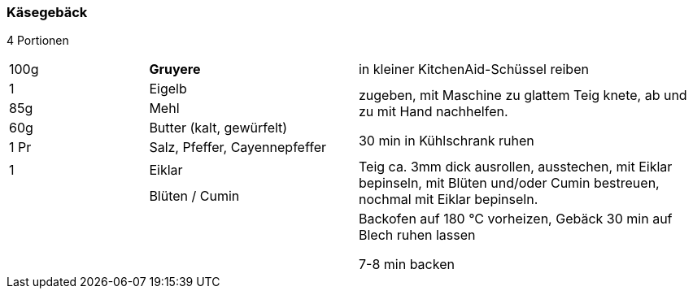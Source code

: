 [id='sec.kaesegebaeck']

ifdef::env-github[]
:imagesdir: ../../images
endif::[]
ifndef::env-github[]
:imagesdir: images
endif::[]

indexterm:[Käsegebäck]

=== Käsegebäck
4 Portionen

[width="100%",cols=">20%,30%,50%"]
|===
|100g |*Gruyere* | in kleiner KitchenAid-Schüssel reiben
|1 | Eigelb .4+.^| zugeben, mit Maschine zu glattem Teig knete, ab und zu mit Hand nachhelfen.

30 min in Kühlschrank ruhen
|85g | Mehl
|60g | Butter (kalt, gewürfelt)
|1 Pr |Salz, Pfeffer, Cayennepfeffer

|1 |Eiklar .2+.^| Teig ca. 3mm dick ausrollen, ausstechen, mit Eiklar bepinseln, mit Blüten und/oder Cumin bestreuen, nochmal mit Eiklar bepinseln.
| |Blüten / Cumin
||| Backofen auf 180 °C vorheizen, Gebäck 30 min auf Blech ruhen lassen

7-8 min backen
|===

